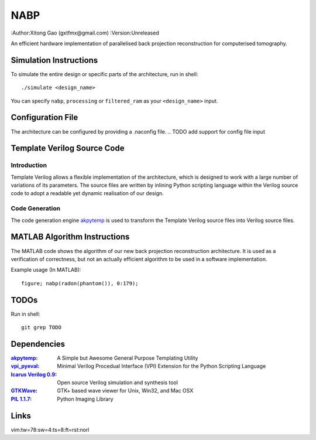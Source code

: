 ====
NABP
====

:Author:Xitong Gao (gxtfmx@gmail.com)
:Version:Unreleased

An efficient hardware implementation of parallelised back projection
reconstruction for computerised tomography.

Simulation Instructions
=======================

To simulate the entire design or specific parts of the architecture, run in
shell::

    ./simulate <design_name>

You can specify ``nabp``, ``processing`` or ``filtered_ram`` as your
``<design_name>`` input.

Configuration File
==================

The architecture can be configured by providing a .naconfig file.
.. TODO add support for config file input

Template Verilog Source Code
============================

Introduction
------------

Template Verilog allows a flexible implementation of the architecture, which
is designed to work with a large number of variations of its parameters. The
source files are written by inlining Python scripting language within the
Verilog source code to adopt a readable yet dynamic realisation of our design.

Code Generation
---------------

The code generation engine akpytemp_ is used to transform the Template Verilog
source files into Verilog source files.

MATLAB Algorithm Instructions
=============================

The MATLAB code shows the algorithm of our new back projection reconstruction
architecture. It is used as a verification of correctness, but not an actually
efficient algorithm to be used in a software implementation.

Example usage (In MATLAB)::

    figure; nabp(radon(phantom()), 0:179);

TODOs
=====

Run in shell::

    git grep TODO

Dependencies
============

:akpytemp_: A Simple but Awesome General Purpose Templating Utility
:vpi_pyeval_: Minimal Verilog Procedual Interface (VPI) Extension for the Python Scripting Language
:`Icarus Verilog 0.9`_: Open source Verilog simulation and synthesis tool
:GTKWave_: GTK+ based wave viewer for Unix, Win32, and Mac OSX
:`PIL 1.1.7`_: Python Imaging Library

Links
=====

.. _akpytemp: http://github.com/admk/akpytemp
.. _vpi_pyeval: http://github.com/admk/vpi_pyeval
.. _Icarus Verilog 0.9: http://iverilog.icarus.com
.. _GTKWave: http://gtkwave.sourceforge.net
.. _PIL 1.1.7: http://www.pythonware.com/products/pil/


vim:tw=78:sw=4:ts=8:ft=rst:norl
